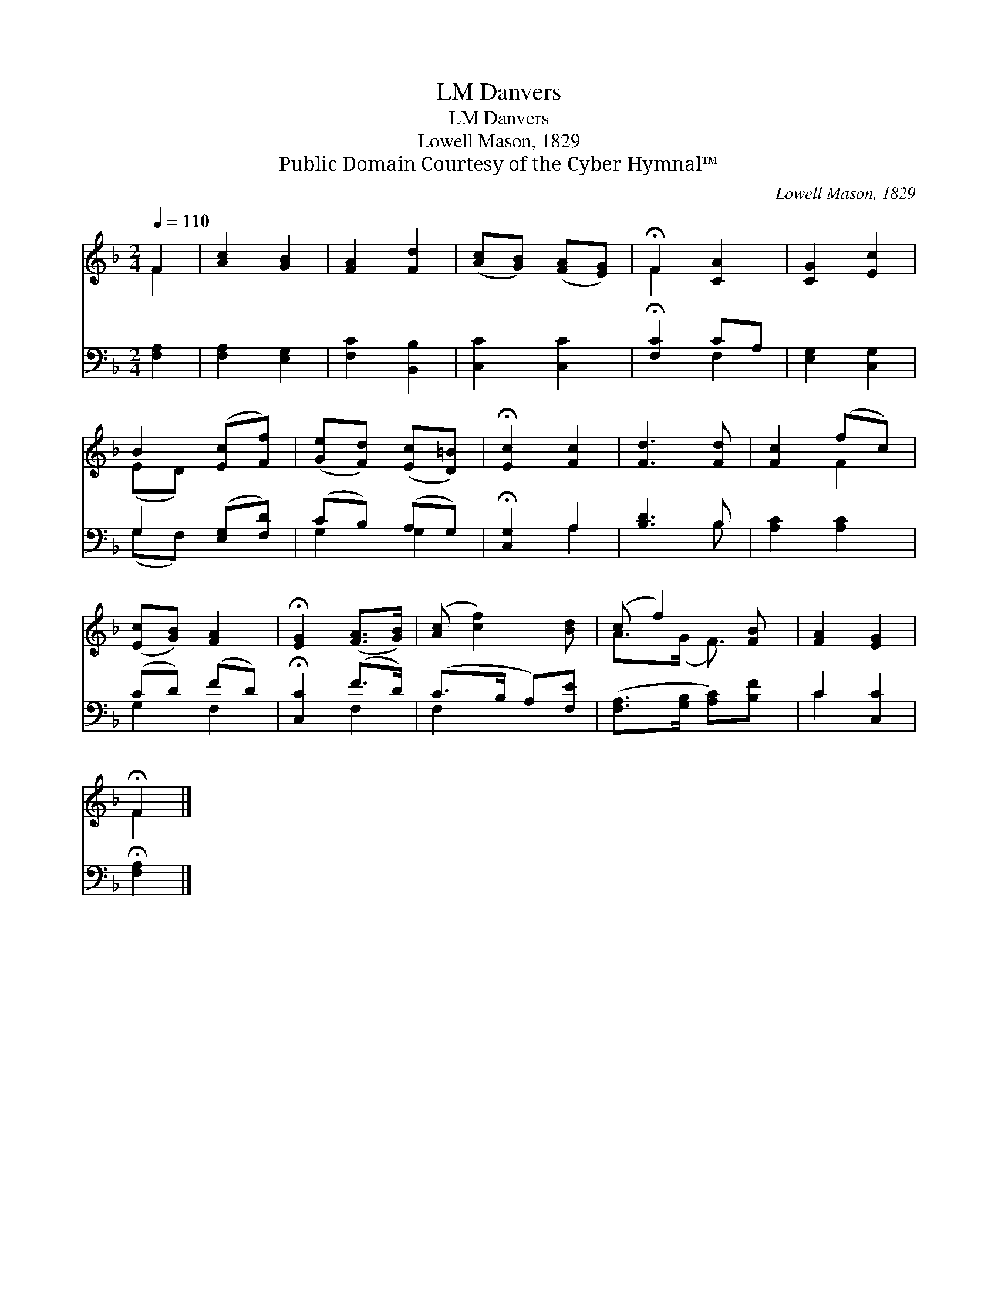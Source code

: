X:1
T:Danvers, LM
T:Danvers, LM
T:Lowell Mason, 1829
T:Public Domain Courtesy of the Cyber Hymnal™
C:Lowell Mason, 1829
Z:Public Domain
Z:Courtesy of the Cyber Hymnal™
%%score ( 1 2 ) ( 3 4 )
L:1/8
Q:1/4=110
M:2/4
K:F
V:1 treble 
V:2 treble 
V:3 bass 
V:4 bass 
V:1
 F2 | [Ac]2 [GB]2 | [FA]2 [Fd]2 | ([Ac][GB]) ([FA][EG]) | !fermata!F2 [CA]2 | [CG]2 [Ec]2 | %6
 B2 ([Ec][Ff]) | ([Ge][Fd]) ([Ec][D=B]) | !fermata![Ec]2 [Fc]2 | [Fd]3 [Fd] | [Fc]2 (fc) | %11
 ([Ec][GB]) [FA]2 | !fermata![EG]2 ([FA]>[GB]) | ([Ac] [cf]2) [Bd] | (c f2) [FB] | [FA]2 [EG]2 | %16
 !fermata!F2 |] %17
V:2
 F2 | x4 | x4 | x4 | F2 x2 | x4 | (ED) x2 | x4 | x4 | x4 | x2 F2 | x4 | x4 | x4 | A>(G F3/2) x/ | %15
 x4 | F2 |] %17
V:3
 [F,A,]2 | [F,A,]2 [E,G,]2 | [F,C]2 [B,,B,]2 | [C,C]2 [C,C]2 | !fermata![F,C]2 CA, | %5
 [E,G,]2 [C,G,]2 | G,2 ([E,G,][F,D]) | (CB,) (A,G,) | !fermata![C,G,]2 A,2 | [B,D]3 B, | %10
 [A,C]2 [A,C]2 | (CD) (FD) | !fermata![C,C]2 (F>D) | (C>B, A,)[F,E] | ([F,A,]>[G,B,] [A,C])[B,F] | %15
 C2 [C,C]2 | !fermata![F,A,]2 |] %17
V:4
 x2 | x4 | x4 | x4 | x2 F,2 | x4 | (G,F,) x2 | G,2 G,2 | x2 A,2 | x3 B, | x4 | G,2 F,2 | x2 F,2 | %13
 F,2 x2 | x4 | C2 x2 | x2 |] %17

